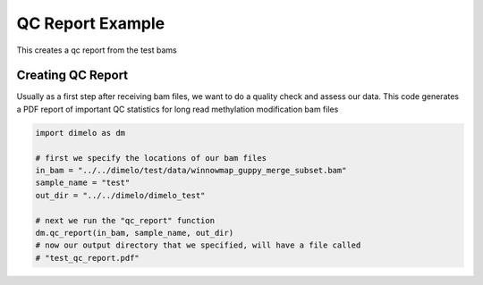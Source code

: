 
.. DO NOT EDIT.
.. THIS FILE WAS AUTOMATICALLY GENERATED BY SPHINX-GALLERY.
.. TO MAKE CHANGES, EDIT THE SOURCE PYTHON FILE:
.. "auto_examples/plot_qc_example.py"
.. LINE NUMBERS ARE GIVEN BELOW.

.. only:: html

    .. note::
        :class: sphx-glr-download-link-note

        Click :ref:`here <sphx_glr_download_auto_examples_plot_qc_example.py>`
        to download the full example code

.. rst-class:: sphx-glr-example-title

.. _sphx_glr_auto_examples_plot_qc_example.py:


QC Report Example
===========================

This creates a qc report from the test bams

.. GENERATED FROM PYTHON SOURCE LINES 9-14

Creating QC Report
------------------------
Usually as a first step after receiving bam files, we want to do a quality check
and assess our data. This code generates a PDF report of important QC statistics
for long read methylation modification bam files

.. GENERATED FROM PYTHON SOURCE LINES 14-26

.. code-block:: default


    import dimelo as dm

    # first we specify the locations of our bam files
    in_bam = "../../dimelo/test/data/winnowmap_guppy_merge_subset.bam"
    sample_name = "test"
    out_dir = "../../dimelo/dimelo_test"

    # next we run the "qc_report" function
    dm.qc_report(in_bam, sample_name, out_dir)
    # now our output directory that we specified, will have a file called
    # "test_qc_report.pdf"



.. image-sg:: /auto_examples/images/sphx_glr_plot_qc_example_001.png
   :alt: test QC Summary Report,  Read Length,  Mapping Quality,  Basecall Quality,  Alignment Quality, mean length: 12202 bp; num reads: 3243; num bases: 39571086 bp
   :srcset: /auto_examples/images/sphx_glr_plot_qc_example_001.png
   :class: sphx-glr-single-img


.. rst-class:: sphx-glr-script-out

 Out:

 .. code-block:: none

    mean length:  12202
    num reads:  3243
    num bases:  39571086
    processing 3243 reads with methylation for test for bam: ../../dimelo/test/data/winnowmap_guppy_merge_subset.bam
    QC report located at: ../../dimelo/dimelo_test/test_qc_report.pdf
    Database located at: ../../dimelo/dimelo_test/winnowmap_guppy_merge_subset.db





.. rst-class:: sphx-glr-timing

   **Total running time of the script:** ( 0 minutes  15.855 seconds)


.. _sphx_glr_download_auto_examples_plot_qc_example.py:


.. only :: html

 .. container:: sphx-glr-footer
    :class: sphx-glr-footer-example



  .. container:: sphx-glr-download sphx-glr-download-python

     :download:`Download Python source code: plot_qc_example.py <plot_qc_example.py>`



  .. container:: sphx-glr-download sphx-glr-download-jupyter

     :download:`Download Jupyter notebook: plot_qc_example.ipynb <plot_qc_example.ipynb>`


.. only:: html

 .. rst-class:: sphx-glr-signature

    `Gallery generated by Sphinx-Gallery <https://sphinx-gallery.github.io>`_
